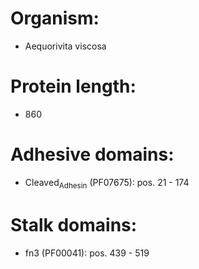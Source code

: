 * Organism:
- Aequorivita viscosa
* Protein length:
- 860
* Adhesive domains:
- Cleaved_Adhesin (PF07675): pos. 21 - 174
* Stalk domains:
- fn3 (PF00041): pos. 439 - 519

